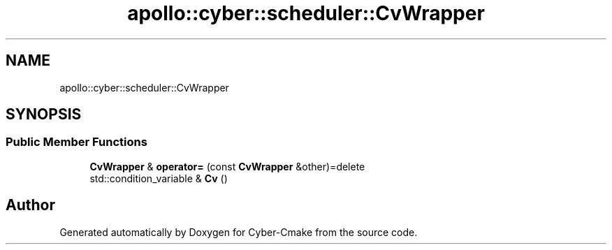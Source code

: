 .TH "apollo::cyber::scheduler::CvWrapper" 3 "Thu Aug 31 2023" "Cyber-Cmake" \" -*- nroff -*-
.ad l
.nh
.SH NAME
apollo::cyber::scheduler::CvWrapper
.SH SYNOPSIS
.br
.PP
.SS "Public Member Functions"

.in +1c
.ti -1c
.RI "\fBCvWrapper\fP & \fBoperator=\fP (const \fBCvWrapper\fP &other)=delete"
.br
.ti -1c
.RI "std::condition_variable & \fBCv\fP ()"
.br
.in -1c

.SH "Author"
.PP 
Generated automatically by Doxygen for Cyber-Cmake from the source code\&.

